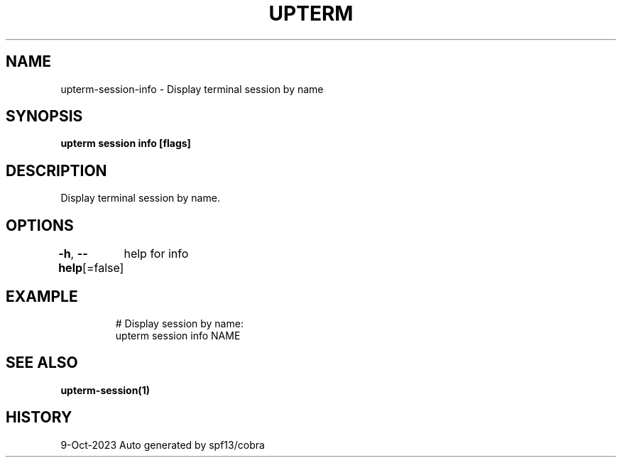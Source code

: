 .nh
.TH "UPTERM" "1" "Oct 2023" "Upterm 0.13.0" "Upterm Manual"

.SH NAME
.PP
upterm-session-info - Display terminal session by name


.SH SYNOPSIS
.PP
\fBupterm session info [flags]\fP


.SH DESCRIPTION
.PP
Display terminal session by name.


.SH OPTIONS
.PP
\fB-h\fP, \fB--help\fP[=false]
	help for info


.SH EXAMPLE
.PP
.RS

.nf
  # Display session by name:
  upterm session info NAME

.fi
.RE


.SH SEE ALSO
.PP
\fBupterm-session(1)\fP


.SH HISTORY
.PP
9-Oct-2023 Auto generated by spf13/cobra
